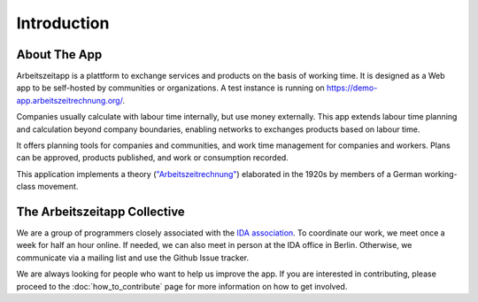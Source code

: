 Introduction
============

About The App
---------------

Arbeitszeitapp is a plattform to exchange services and products on the
basis of working time. It is designed as a Web app to be self-hosted by communities
or organizations. A test instance is running on
https://demo-app.arbeitszeitrechnung.org/.

Companies usually calculate with labour time internally, but use
money externally. This app extends labour time planning and
calculation beyond company boundaries, enabling networks to
exchanges products based on labour time.

It offers planning tools for companies and communities, and work 
time management for companies and workers. Plans can be approved, 
products published, and work or consumption recorded.

This application implements a theory (`"Arbeitszeitrechnung"
<https://aaap.be/Pages/Transition-en-Fundamental-Principles-1930.html>`_)
elaborated in the 1920s by members of a German working-class movement.


The Arbeitszeitapp Collective
-----------------------------

We are a group of programmers closely associated with the `IDA association <https://arbeitszeit.noblogs.org>`_. To coordinate our work, we meet once a week for half an hour online. If needed, we can also meet in person at the IDA office in Berlin. Otherwise, we communicate via a mailing list and use the Github Issue tracker. 

We are always looking for people who want to help us improve the app. If you are interested in contributing, please proceed to the :doc:`how_to_contribute` page for more information on how to get involved.
